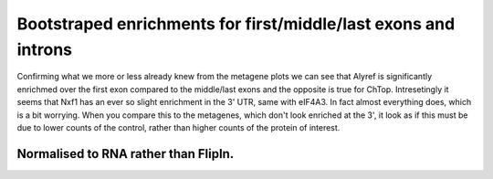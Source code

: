 Bootstraped enrichments for first/middle/last exons and introns
=================================================================

.. report:: NormalisedProfiles.FirstLastExonBoot
   :render: r-ggplot
   :tracks: Alyref_FLAG,Chtop_FLAG,Nxf1_FLAG,eIF4A3_GFP,BTZ_GFP
   :groupby: all
   :plot-width: 8
   :plot-height: 1.5
   :statement: aes(x=grouping, y=log2(ratio), ymax=log2(q0.975), ymin=log2(q0.025), col=track) + geom_errorbar(width=0.5) + geom_point() + facet_wrap(~track, scale="free_y", nrow=1) + theme_bw(base_size=9) + scale_x_discrete(limits=c("first", "CDS", "intron", "last"), labels=c("Frist Exon", "Middle Exons", "Introns", "Last Exons"), name=NULL) + scale_y_continuous(limits=c(0,NA), name=expression(paste(Log[2], " enrichment"))) + scale_color_manual(values=c("Alyref_FLAG"="#D55E00", "Chtop_FLAG"="#009E73", "Nxf1_FLAG"="#CC79A7", "eIF4A3_GFP"="#E69F00", "PTB_GFP"="#999999", "BTZ_GFP"="#0072B2"), guide=FALSE) + theme(aspect.ratio=1, axis.text.x=element_text(angle=45,hjust=1), strip.text.x=element_text(margin=margin(1,1,2,1)), strip.background = element_blank(), panel.spacing=grid::unit(0,"lines"))

   Enrichment of proteins over matched control for first/middle/last exons and introns.

Confirming what we more or less already knew from the metagene plots we can see that Alyref is significantly enrichmed over the first exon compared to the middle/last exons and the opposite is true for ChTop. Intresetingly it seems that Nxf1 has an ever so slight enrichment in the 3' UTR, same with eIF4A3. In fact almost everything does, which is a bit worrying. When you compare this to the metagenes, which don't look enriched at the 3', it look as if this must be due to lower counts of the control, rather than higher counts of the protein of interest.

.. report:: NormalisedProfiles.FirstLastExonBoot
   :render: r-ggplot
   :tracks: eIF4A3_GFP,BTZ_GFP
   :groupby: all
   :plot-width: 3
   :plot-height: 1.5
   :statement: aes(x=grouping, y=log2(ratio), ymax=log2(q0.975), ymin=log2(q0.025), col=track) + geom_errorbar(width=0.5) + geom_point() + facet_wrap(~track, nrow=1) + theme_bw(base_size=9) + scale_x_discrete(limits=c("first", "CDS", "intron", "last"), labels=c("Frist Exon", "Middle Exons", "Introns", "Last Exons"), name=NULL) + scale_y_continuous(limits=c(0,NA), name=expression(paste(Log[2], " enrichment"))) + scale_color_manual(values=c("Alyref_FLAG"="#D55E00", "Chtop_FLAG"="#009E73", "Nxf1_FLAG"="#CC79A7", "eIF4A3_GFP"="#E69F00", "PTB_GFP"="#999999", "BTZ_GFP"="#0072B2"), guide=FALSE) + theme(aspect.ratio=1, axis.text.x=element_text(angle=45,hjust=1), strip.text.x=element_text(margin=margin(1,1,2,1)), strip.background = element_blank(), panel.spacing=grid::unit(0,"lines"))

   Enrichment of proteins over matched control for first/middle/last exons and introns.


Normalised to RNA rather than FlipIn.
-------------------------------------


.. report:: NormalisedProfiles.FirstLastExonBootTotalRNA
   :render: r-ggplot
   :tracks: Alyref_FLAG
   :plot-width: 2
   :plot-height: 2
   :statement: aes(x=grouping, y=ratio, ymax=q0.975, ymin=q0.025) + geom_errorbar(width=0.5) + geom_point() + theme_bw(base_size=9) + scale_x_discrete(limits=c("first", "CDS", "intron", "last"), labels=c("Frist Exon", "Middle Exons", "Introns", "Last Exons"), name=NULL) + scale_y_continuous(limits=c(0,NA), name=expression(paste(Log[2], " enrichment"))) + theme(aspect.ratio=1, axis.text.x=element_text(angle=45,hjust=1), strip.text.x=element_text(margin=margin(1,1,2,1)), strip.background = element_blank(), panel.spacing=grid::unit(0,"lines"))

   Normalised to Total RNA


.. report:: NormalisedProfiles.FirstLastExonBootNucRNA
   :render: r-ggplot
   :tracks: Alyref_FLAG
   :plot-width: 2
   :plot-height: 2
   :statement: aes(x=grouping, y=ratio, ymax=q0.975, ymin=q0.025) + geom_errorbar(width=0.5) + geom_point() + theme_bw(base_size=9) + scale_x_discrete(limits=c("first", "CDS", "intron", "last"), labels=c("Frist Exon", "Middle Exons", "Introns", "Last Exons"), name=NULL) + scale_y_continuous(limits=c(0,NA), name=expression(paste(Log[2], " enrichment"))) + theme(aspect.ratio=1, axis.text.x=element_text(angle=45,hjust=1), strip.text.x=element_text(margin=margin(1,1,2,1)), strip.background = element_blank(), panel.spacing=grid::unit(0,"lines"))

   Normalised to Nuclear RNA


.. report:: NormalisedProfiles.FirstLastExonBootChromRNA
   :render: r-ggplot
   :tracks: Alyref_FLAG
   :plot-width: 2
   :plot-height: 2
   :statement: aes(x=grouping, y=ratio, ymax=q0.975, ymin=q0.025) + geom_errorbar(width=0.5) + geom_point() + theme_bw(base_size=9) + scale_x_discrete(limits=c("first", "CDS", "intron", "last"), labels=c("Frist Exon", "Middle Exons", "Introns", "Last Exons"), name=NULL) + scale_y_continuous(limits=c(0,NA), name=expression(paste(Log[2], " enrichment"))) + theme(aspect.ratio=1, axis.text.x=element_text(angle=45,hjust=1), strip.text.x=element_text(margin=margin(1,1,2,1)), strip.background = element_blank(), panel.spacing=grid::unit(0,"lines"))

   Normalised to Chromatin RNA
